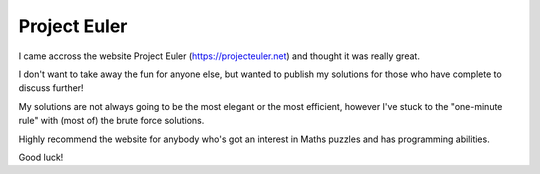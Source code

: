 ===============
Project Euler
===============

I came accross the website Project Euler (https://projecteuler.net) and thought it was really great.

I don't want to take away the fun for anyone else, but wanted to publish my solutions for those who have complete to discuss further!

My solutions are not always going to be the most elegant or the most efficient, however I've stuck to the "one-minute rule" with (most of) the brute force solutions. 

Highly recommend the website for anybody who's got an interest in Maths puzzles and has programming abilities.

Good luck!
